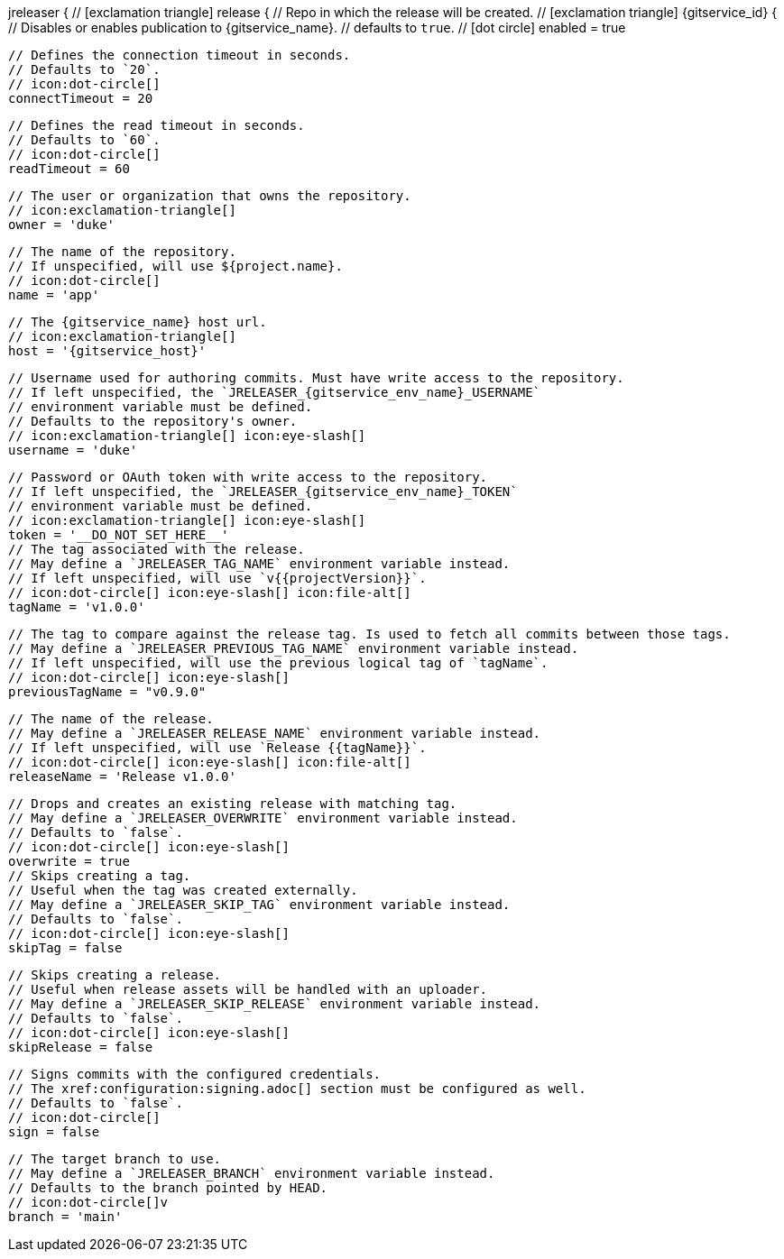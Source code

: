 jreleaser {
  // icon:exclamation-triangle[]
  release {
    // Repo in which the release will be created.
    // icon:exclamation-triangle[]
    {gitservice_id} {
      // Disables or enables publication to {gitservice_name}.
      // defaults to `true`.
      // icon:dot-circle[]
      enabled = true

      // Defines the connection timeout in seconds.
      // Defaults to `20`.
      // icon:dot-circle[]
      connectTimeout = 20

      // Defines the read timeout in seconds.
      // Defaults to `60`.
      // icon:dot-circle[]
      readTimeout = 60

      // The user or organization that owns the repository.
      // icon:exclamation-triangle[]
      owner = 'duke'

      // The name of the repository.
      // If unspecified, will use ${project.name}.
      // icon:dot-circle[]
      name = 'app'

      // The {gitservice_name} host url.
      // icon:exclamation-triangle[]
      host = '{gitservice_host}'

      // Username used for authoring commits. Must have write access to the repository.
      // If left unspecified, the `JRELEASER_{gitservice_env_name}_USERNAME`
      // environment variable must be defined.
      // Defaults to the repository's owner.
      // icon:exclamation-triangle[] icon:eye-slash[]
      username = 'duke'

      // Password or OAuth token with write access to the repository.
      // If left unspecified, the `JRELEASER_{gitservice_env_name}_TOKEN`
      // environment variable must be defined.
      // icon:exclamation-triangle[] icon:eye-slash[]
      token = '__DO_NOT_SET_HERE__'
ifdef::gitservice_api[]

      // The {gitservice_name} API endpoint to use.
      // You can skip `/api/v1` as it will be added by default.
      // icon:dot-circle[]
      apiEndpoint = 'pass:c,a[{gitservice_api}]'

endif::gitservice_api[]
      // The tag associated with the release.
      // May define a `JRELEASER_TAG_NAME` environment variable instead.
      // If left unspecified, will use `v{{projectVersion}}`.
      // icon:dot-circle[] icon:eye-slash[] icon:file-alt[]
      tagName = 'v1.0.0'

      // The tag to compare against the release tag. Is used to fetch all commits between those tags.
      // May define a `JRELEASER_PREVIOUS_TAG_NAME` environment variable instead.
      // If left unspecified, will use the previous logical tag of `tagName`.
      // icon:dot-circle[] icon:eye-slash[]
      previousTagName = "v0.9.0"

      // The name of the release.
      // May define a `JRELEASER_RELEASE_NAME` environment variable instead.
      // If left unspecified, will use `Release {{tagName}}`.
      // icon:dot-circle[] icon:eye-slash[] icon:file-alt[]
      releaseName = 'Release v1.0.0'

      // Drops and creates an existing release with matching tag.
      // May define a `JRELEASER_OVERWRITE` environment variable instead.
      // Defaults to `false`.
      // icon:dot-circle[] icon:eye-slash[]
      overwrite = true
ifdef::gitservice_api[]

      // Appends artifacts to an existing release with matching tag,
      // useful if `overwrite` is set to `false`.
      // May define a `JRELEASER_UPDATE` environment variable instead.
      // Defaults to `false`.
      // icon:dot-circle[] icon:eye-slash[]
      update = true

      // Release sections to be updated.
      // Valid values are [`TITLE`, `BODY`, `ASSETS`].
      // Defaults to `ASSETS`.
      // icon:dot-circle[]
      updateSection('ASSETS')

endif::gitservice_api[]
      // Skips creating a tag.
      // Useful when the tag was created externally.
      // May define a `JRELEASER_SKIP_TAG` environment variable instead.
      // Defaults to `false`.
      // icon:dot-circle[] icon:eye-slash[]
      skipTag = false

      // Skips creating a release.
      // Useful when release assets will be handled with an uploader.
      // May define a `JRELEASER_SKIP_RELEASE` environment variable instead.
      // Defaults to `false`.
      // icon:dot-circle[] icon:eye-slash[]
      skipRelease = false

      // Signs commits with the configured credentials.
      // The xref:configuration:signing.adoc[] section must be configured as well.
      // Defaults to `false`.
      // icon:dot-circle[]
      sign = false

      // The target branch to use.
      // May define a `JRELEASER_BRANCH` environment variable instead.
      // Defaults to the branch pointed by HEAD.
      // icon:dot-circle[]v
      branch = 'main'
ifdef::gitservice_api[]

      // Release files.
      // Defaults to `true`.
      // icon:dot-circle[]
      files = true

      // Release distribution artifacts.
      // Defaults to `true`.
      // icon:dot-circle[]
      artifacts = true

      // Release checksum files.
      // Defaults to `true`.
      // icon:dot-circle[]
      checksums = true

      // Release signature files.
      // Defaults to `true`.
      // icon:dot-circle[]
      signatures = true
endif::gitservice_api[]